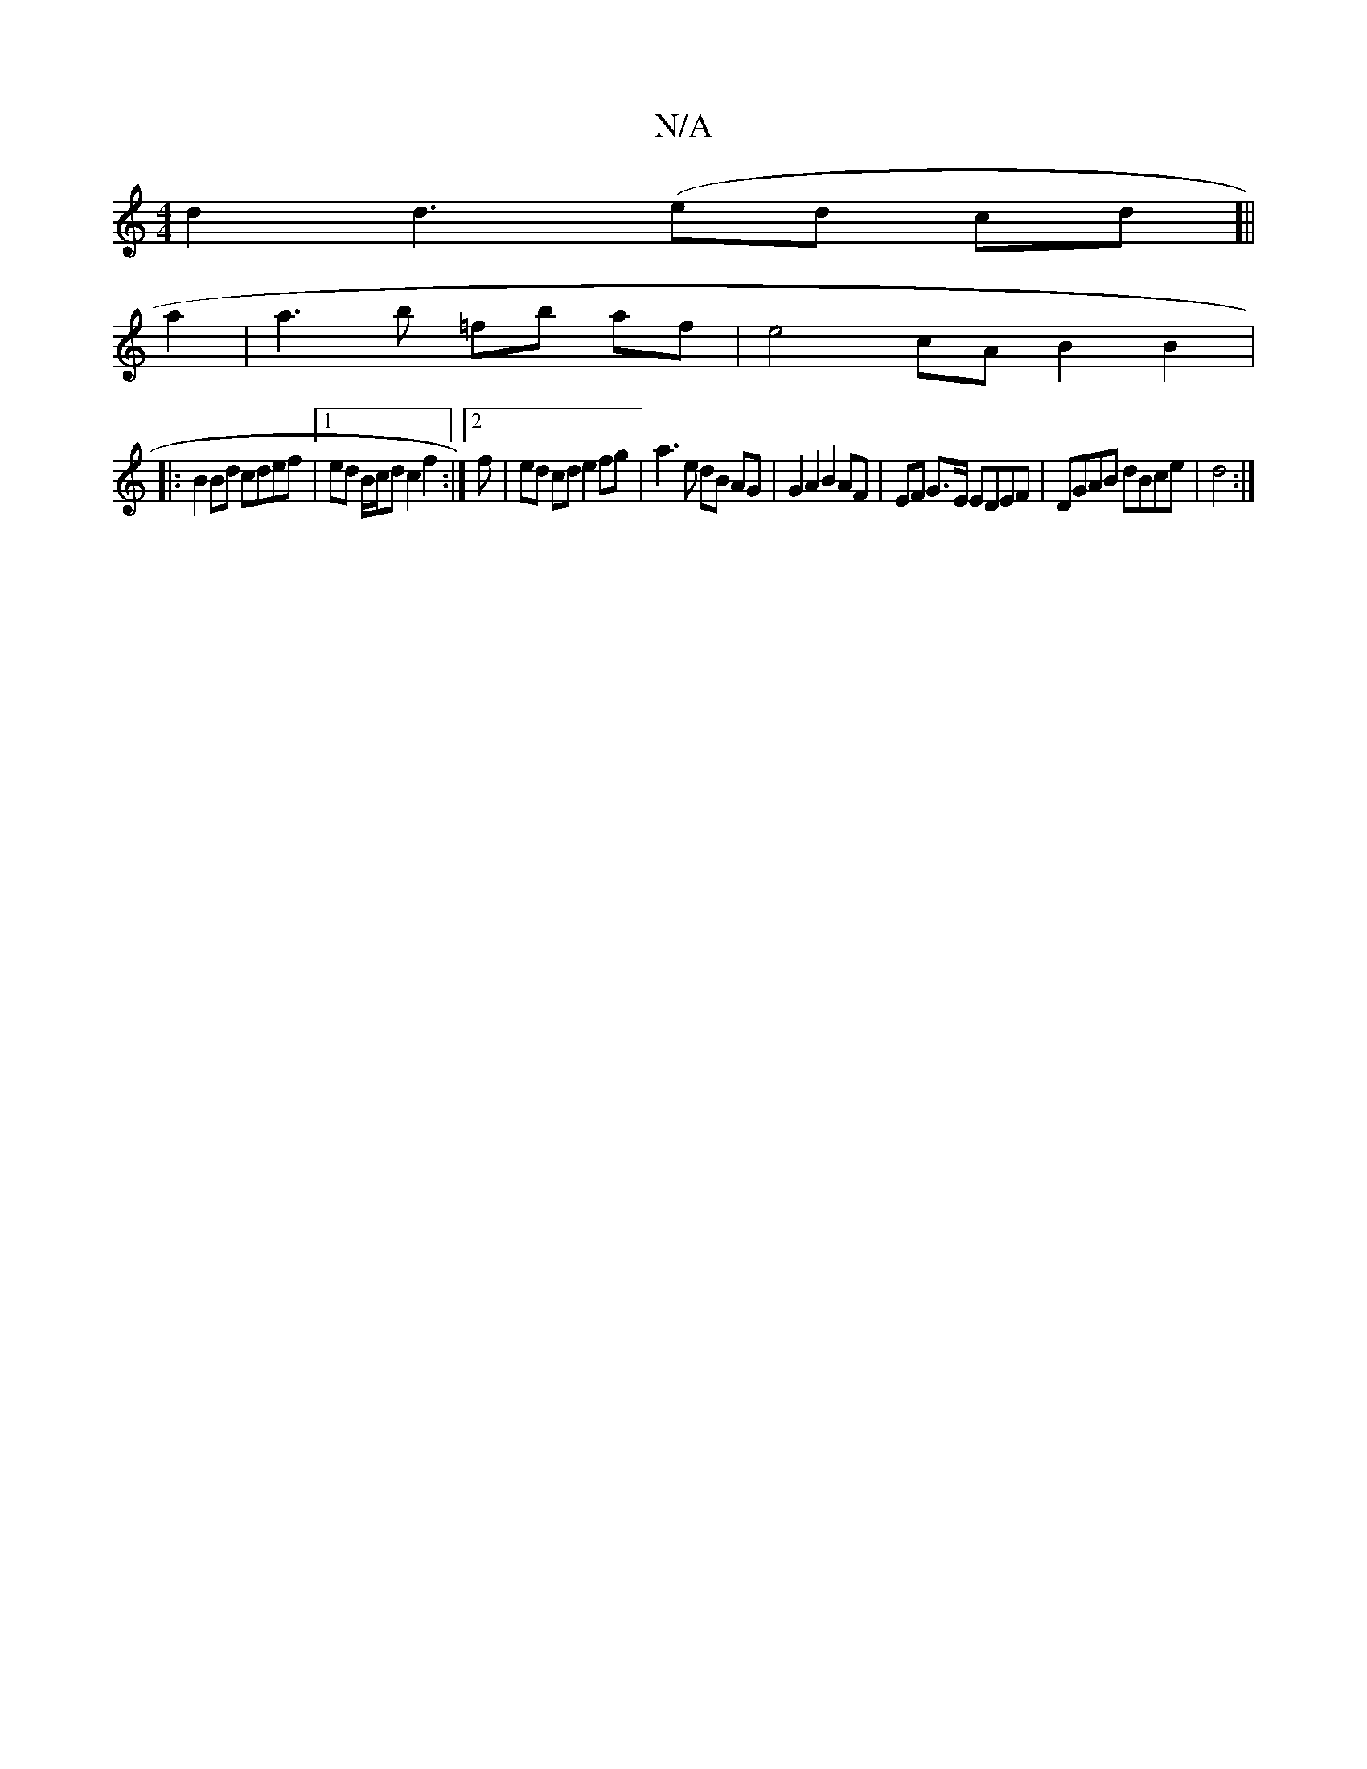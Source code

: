 X:1
T:N/A
M:4/4
R:N/A
K:Cmajor
 d2 d3(ed cd]||
a2 | a3 b =fb af | e4 cA B2 B2|:
B2 Bd cdef |[1 ed B/c/d c2 f2 :|2 f |ed cd e2 fg | a3 e dB AG | G2 A2 B2 AF | EF G>E EDEF | DGAB dBce | d4 :|

Aa|:f3a gfec|deag d2df|e2gd BAFF|A3F DED